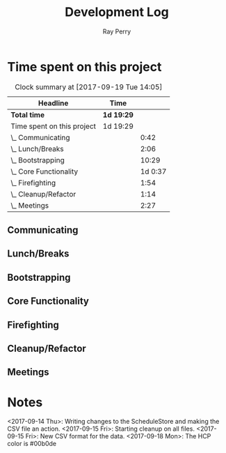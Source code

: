 #+TITLE: Development Log
#+AUTHOR: Ray Perry
#+EMAIL: rperry@pmmimediagroup.com

* Time spent on this project
#+BEGIN: clocktable :maxlevel 2 :scope subtree
#+CAPTION: Clock summary at [2017-09-19 Tue 14:05]
| Headline                   | Time       |         |
|----------------------------+------------+---------|
| *Total time*               | *1d 19:29* |         |
|----------------------------+------------+---------|
| Time spent on this project | 1d 19:29   |         |
| \_  Communicating          |            |    0:42 |
| \_  Lunch/Breaks           |            |    2:06 |
| \_  Bootstrapping          |            |   10:29 |
| \_  Core Functionality     |            | 1d 0:37 |
| \_  Firefighting           |            |    1:54 |
| \_  Cleanup/Refactor       |            |    1:14 |
| \_  Meetings               |            |    2:27 |
#+END:

** Communicating
   :LOGBOOK:
   CLOCK: [2017-09-15 Fri 10:52]--[2017-09-15 Fri 11:34] =>  0:42
   :END:
** Lunch/Breaks
   :LOGBOOK:
   CLOCK: [2017-09-18 Mon 13:16]--[2017-09-18 Mon 13:42] =>  0:26
   CLOCK: [2017-09-15 Fri 12:49]--[2017-09-15 Fri 13:29] =>  0:40
   CLOCK: [2017-09-14 Thu 00:59]--[2017-09-14 Thu 01:07] =>  0:08
   CLOCK: [2017-09-13 Wed 19:51]--[2017-09-13 Wed 20:00] =>  0:09
   CLOCK: [2017-09-13 Wed 16:27]--[2017-09-13 Wed 17:10] =>  0:43
   :END:
** Bootstrapping
   :LOGBOOK:
   CLOCK: [2017-09-13 Wed 22:13]--[2017-09-14 Thu 00:03] =>  1:50
   CLOCK: [2017-09-13 Wed 20:00]--[2017-09-13 Wed 20:53] =>  0:53
   CLOCK: [2017-09-13 Wed 19:13]--[2017-09-13 Wed 19:50] =>  0:37
   CLOCK: [2017-09-13 Wed 19:10]--[2017-09-13 Wed 19:13] =>  0:03
   CLOCK: [2017-09-13 Wed 18:30]--[2017-09-13 Wed 19:10] =>  0:40
   CLOCK: [2017-09-13 Wed 17:51]--[2017-09-13 Wed 18:26] =>  0:35
   CLOCK: [2017-09-13 Wed 17:30]--[2017-09-13 Wed 17:36] =>  0:06
   CLOCK: [2017-09-13 Wed 17:11]--[2017-09-13 Wed 17:15] =>  0:04
   CLOCK: [2017-09-13 Wed 12:52]--[2017-09-13 Wed 16:09] =>  3:17
   CLOCK: [2017-09-13 Wed 12:45]--[2017-09-13 Wed 12:52] =>  0:07
   CLOCK: [2017-09-13 Wed 12:27]--[2017-09-13 Wed 12:44] =>  0:17
   CLOCK: [2017-09-13 Wed 12:17]--[2017-09-13 Wed 12:27] =>  0:10
   CLOCK: [2017-09-13 Wed 10:46]--[2017-09-13 Wed 12:15] =>  1:29
   CLOCK: [2017-09-13 Wed 10:25]--[2017-09-13 Wed 10:46] =>  0:21
   :END:
** Core Functionality
   :LOGBOOK:
   CLOCK: [2017-09-19 Tue 12:05]--[2017-09-19 Tue 14:05] =>  2:00
   CLOCK: [2017-09-19 Tue 09:17]--[2017-09-19 Tue 11:09] =>  1:52
   CLOCK: [2017-09-19 Tue 06:27]--[2017-09-19 Tue 09:01] =>  2:34
   CLOCK: [2017-09-18 Mon 18:52]--[2017-09-18 Mon 21:41] =>  2:49
   CLOCK: [2017-09-18 Mon 17:51]--[2017-09-18 Mon 18:52] =>  1:01
   CLOCK: [2017-09-18 Mon 14:34]--[2017-09-18 Mon 16:23] =>  1:49
   CLOCK: [2017-09-18 Mon 13:43]--[2017-09-18 Mon 14:29] =>  0:46
   CLOCK: [2017-09-18 Mon 10:41]--[2017-09-18 Mon 13:07] =>  2:26
   CLOCK: [2017-09-18 Mon 10:17]--[2017-09-18 Mon 10:41] =>  0:24
   CLOCK: [2017-09-15 Fri 13:40]--[2017-09-15 Fri 15:19] =>  1:39
   CLOCK: [2017-09-15 Fri 10:48]--[2017-09-15 Fri 10:48] =>  0:00
   CLOCK: [2017-09-15 Fri 10:09]--[2017-09-15 Fri 10:12] =>  0:03
   CLOCK: [2017-09-14 Thu 13:21]--[2017-09-14 Thu 14:21] =>  1:00
   CLOCK: [2017-09-14 Thu 11:37]--[2017-09-14 Thu 12:54] =>  1:17
   CLOCK: [2017-09-14 Thu 08:14]--[2017-09-14 Thu 09:06] =>  0:52
   CLOCK: [2017-09-14 Thu 06:48]--[2017-09-14 Thu 07:50] =>  1:02
   CLOCK: [2017-09-14 Thu 05:47]--[2017-09-14 Thu 06:48] =>  1:01
   CLOCK: [2017-09-14 Thu 01:07]--[2017-09-14 Thu 02:18] =>  1:11
   CLOCK: [2017-09-14 Thu 00:04]--[2017-09-14 Thu 00:55] =>  0:51
   CLOCK: [2017-09-14 Thu 00:04]--[2017-09-14 Thu 00:04] =>  0:00
   :END:
** Firefighting
   :LOGBOOK:
   CLOCK: [2017-09-14 Thu 10:17]--[2017-09-14 Thu 11:37] =>  1:20
   CLOCK: [2017-09-14 Thu 09:11]--[2017-09-14 Thu 09:45] =>  0:34
   :END:
** Cleanup/Refactor
   :LOGBOOK:
   CLOCK: [2017-09-15 Fri 11:50]--[2017-09-15 Fri 12:37] =>  0:47
   CLOCK: [2017-09-15 Fri 11:34]--[2017-09-15 Fri 11:50] =>  0:16
   CLOCK: [2017-09-15 Fri 10:49]--[2017-09-15 Fri 10:52] =>  0:03
   CLOCK: [2017-09-15 Fri 10:12]--[2017-09-15 Fri 10:20] =>  0:08
   :END:
** Meetings
   :LOGBOOK:
   CLOCK: [2017-09-18 Mon 16:23]--[2017-09-18 Mon 18:16] =>  1:53
   CLOCK: [2017-09-15 Fri 10:14]--[2017-09-15 Fri 10:48] =>  0:34
   :END:

* Notes   
<2017-09-14 Thu>: Writing changes to the ScheduleStore and making the CSV file an action.
<2017-09-15 Fri>: Starting cleanup on all files. 
<2017-09-15 Fri>: New CSV format for the data.
<2017-09-18 Mon>: The HCP color is #00b0de
